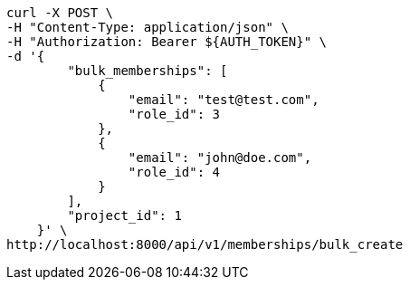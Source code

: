 [source,bash]
----
curl -X POST \
-H "Content-Type: application/json" \
-H "Authorization: Bearer ${AUTH_TOKEN}" \
-d '{
        "bulk_memberships": [
            {
                "email": "test@test.com",
                "role_id": 3
            },
            {
                "email": "john@doe.com",
                "role_id": 4
            }
        ],
        "project_id": 1
    }' \
http://localhost:8000/api/v1/memberships/bulk_create
----
